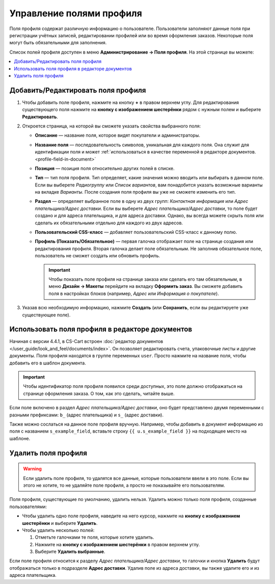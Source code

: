 *************************
Управление полями профиля
*************************

Поля профиля содержат различную информацию о пользователе. Пользователи заполняют данные поля при регистрации учётных записей, редактировании профилей или во время оформления заказов. Некоторые поля могут быть обязательными для заполнения.

Список полей профиля доступен в меню **Администрирование → Поля профиля**. На этой странице вы можете:

.. contents::
   :backlinks: none
   :local:

.. fancybox:: img/profile_fields.png
    :alt: Список полей профиля в панели администратора.

===================================
Добавить/Редактировать поля профиля
===================================

#. Чтобы добавить поле профиля, нажмите на кнопку **+** в правом верхнем углу. Для редактирования существующего поля нажмите на **кнопку с изображением шестерёнки** рядом с нужным полем и выберите **Редактировать**.

#. Откроется страница, на которой вы сможете указать свойства выбранного поля:

   * **Описание** — название поля, которое видят покупатели и администраторы.

   * **Название поля** — последовательность символов, уникальная для каждого поля. Она служит для идентификации поля и может :ref:`использоваться в качестве переменной в редакторе документов. <profile-field-in-document>`

   * **Позиция** — позиция поля относительно других полей в списке.

   * **Тип** — тип поля профиля. Тип определяет, какие значения можно вводить или выбирать в данном поле. Если вы выберете *Радиогруппу* или *Список вариантов*, вам понадобится указать возможные варианты на вкладке *Варианты*. После создания поля профиля вы уже не сможете изменить его тип.

   * **Раздел** — определяет выбранное поле в одну из двух групп: *Контактная информация* или *Адрес плательщика/Адрес доставки*. Если вы выберете *Адрес плательщика/Адрес доставки*, то поле будет создано и для адреса плательщика, и для адреса доставки. Однако, вы всегда можете скрыть поля или сделать их обязательными отдельно для каждого из двух адресов.

   * **Пользовательский CSS-класс** — добавляет пользовательский CSS-класс к данному полю.

   * **Профиль (Показать/Обязательное)** — первая галочка отображает поле на странице создания или редактирования профиля. Вторая галочка делает поле обязательным. Не заполнив обязательное поле, пользователь не сможет создать или обновить профиль.

     .. important::

         Чтобы показать поле профиля на странице заказа или сделать его там обязательным, в меню **Дизайн → Макеты** перейдите на вкладку **Оформить заказ**. Вы сможете добавить поля в настройках блоков (например, *Адрес* или *Информация о покупателе*).

#. Указав всю необходимую информацию, нажмите **Создать** (или **Сохранить**, если вы редактируете уже существующее поле).

.. _profile-field-in-document:

================================================
Использовать поля профиля в редакторе документов
================================================

Начиная с версии 4.4.1, в CS-Cart встроен :doc:`редактор документов </user_guide/look_and_feel/documents/index>`. Он позволяет редактировать счета, упаковочные листы и другие документы. Поля профиля находятся в группе переменных ``user``. Просто нажмите на название поля, чтобы добавить его в шаблон документа.

.. important::

    Чтобы идентификатор поля профиля появился среди доступных, это поле должно отображаться на странице оформления заказа. О том, как это сделать, читайте выше.

.. fancybox:: img/custom_field_in_invoice.png
    :alt: Добавление поля в счёт.

Если поле включено в раздел *Адрес плательщика/Адрес доставки*, оно будет представлено двумя переменными с разными префиксами: ``b_`` (адрес плательщика) и ``s_`` (адрес доставки).

Также можно сослаться на данное поле профиля вручную. Например, чтобы добавить в документ информацию из поля с названием ``s_example_field``, вставьте строку ``{{ u.s_example_field }}`` на подходящее место на шаблоне.

=====================
Удалить поля профиля
=====================

.. warning::

    Если удалить поле профиля, то удалятся все данные, которые пользователи ввели в это поле. Если вы этого не хотите, то не удаляйте поле профиля, а просто не показывайте его пользователям.

Поля профиля, существующие по умолчанию, удалить нельзя. Удалить можно только поля профиля, созданные пользователями:

* Чтобы удалить одно поле профиля, наведите на него курсор, нажмите на **кнопку с изображением шестерёнки** и выберите **Удалить**.

* Чтобы удалить несколько полей:

  1. Отметьте галочками те поля, которые хотите удалить.

  2. Нажмите на **кнопку с изображением шестерёнки** в правом верхнем углу.

  3. Выберите **Удалить выбранные**.

Если поле профиля относится к разделу *Адрес плательщика/Адрес доставки*, то галочки и кнопка **Удалить** будут отображаться только в подразделе **Адрес доставки**. Удалив поле из адреса доставки, вы также удалите его и из адреса плательщика.
